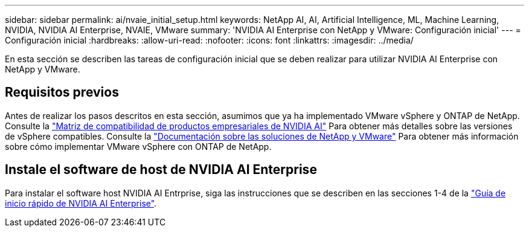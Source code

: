 ---
sidebar: sidebar 
permalink: ai/nvaie_initial_setup.html 
keywords: NetApp AI, AI, Artificial Intelligence, ML, Machine Learning, NVIDIA, NVIDIA AI Enterprise, NVAIE, VMware 
summary: 'NVIDIA AI Enterprise con NetApp y VMware: Configuración inicial' 
---
= Configuración inicial
:hardbreaks:
:allow-uri-read: 
:nofooter: 
:icons: font
:linkattrs: 
:imagesdir: ../media/


[role="lead"]
En esta sección se describen las tareas de configuración inicial que se deben realizar para utilizar NVIDIA AI Enterprise con NetApp y VMware.



== Requisitos previos

Antes de realizar los pasos descritos en esta sección, asumimos que ya ha implementado VMware vSphere y ONTAP de NetApp. Consulte la link:https://docs.nvidia.com/ai-enterprise/latest/product-support-matrix/index.html["Matriz de compatibilidad de productos empresariales de NVIDIA AI"] Para obtener más detalles sobre las versiones de vSphere compatibles. Consulte la link:../vmware/vmware-on-netapp.html["Documentación sobre las soluciones de NetApp y VMware"] Para obtener más información sobre cómo implementar VMware vSphere con ONTAP de NetApp.



== Instale el software de host de NVIDIA AI Enterprise

Para instalar el software host NVIDIA AI Entrprise, siga las instrucciones que se describen en las secciones 1-4 de la link:https://docs.nvidia.com/ai-enterprise/latest/quick-start-guide/index.html["Guía de inicio rápido de NVIDIA AI Enterprise"].
